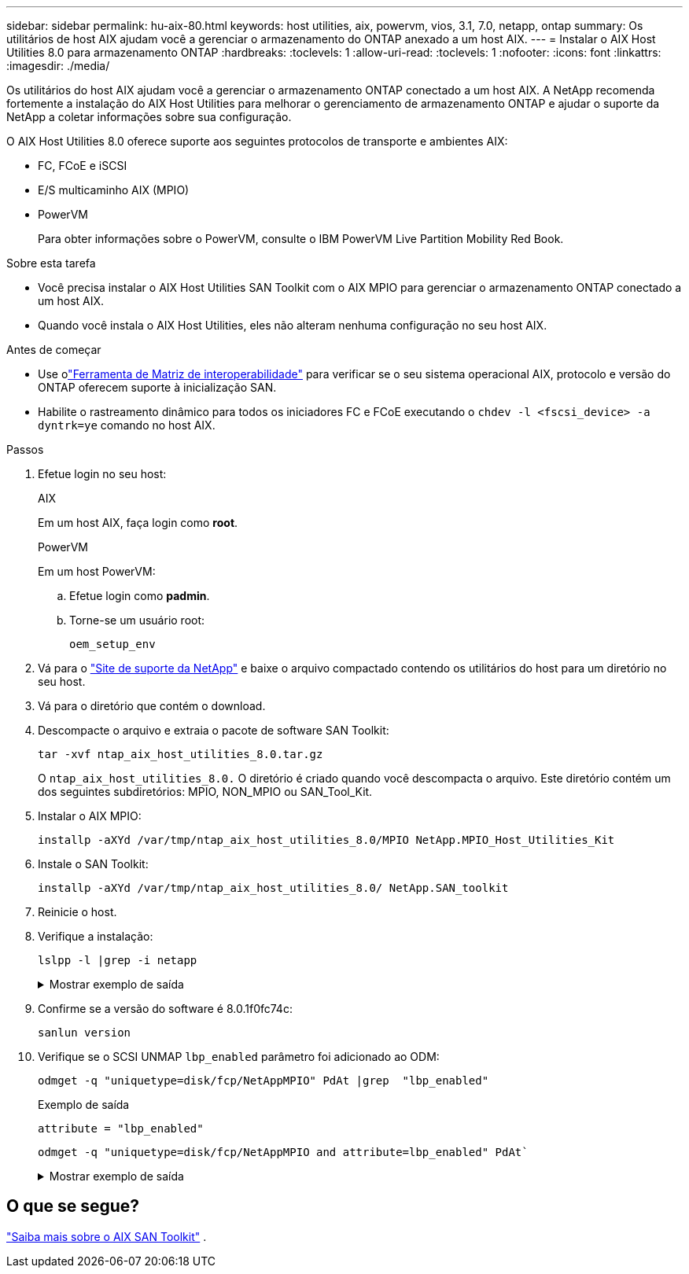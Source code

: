 ---
sidebar: sidebar 
permalink: hu-aix-80.html 
keywords: host utilities, aix, powervm, vios, 3.1, 7.0, netapp, ontap 
summary: Os utilitários de host AIX ajudam você a gerenciar o armazenamento do ONTAP anexado a um host AIX. 
---
= Instalar o AIX Host Utilities 8.0 para armazenamento ONTAP
:hardbreaks:
:toclevels: 1
:allow-uri-read: 
:toclevels: 1
:nofooter: 
:icons: font
:linkattrs: 
:imagesdir: ./media/


[role="lead"]
Os utilitários do host AIX ajudam você a gerenciar o armazenamento ONTAP conectado a um host AIX.  A NetApp recomenda fortemente a instalação do AIX Host Utilities para melhorar o gerenciamento de armazenamento ONTAP e ajudar o suporte da NetApp a coletar informações sobre sua configuração.

O AIX Host Utilities 8.0 oferece suporte aos seguintes protocolos de transporte e ambientes AIX:

* FC, FCoE e iSCSI
* E/S multicaminho AIX (MPIO)
* PowerVM
+
Para obter informações sobre o PowerVM, consulte o IBM PowerVM Live Partition Mobility Red Book.



.Sobre esta tarefa
* Você precisa instalar o AIX Host Utilities SAN Toolkit com o AIX MPIO para gerenciar o armazenamento ONTAP conectado a um host AIX.
* Quando você instala o AIX Host Utilities, eles não alteram nenhuma configuração no seu host AIX.


.Antes de começar
* Use olink:https://mysupport.netapp.com/matrix/#welcome["Ferramenta de Matriz de interoperabilidade"^] para verificar se o seu sistema operacional AIX, protocolo e versão do ONTAP oferecem suporte à inicialização SAN.
* Habilite o rastreamento dinâmico para todos os iniciadores FC e FCoE executando o `chdev -l <fscsi_device> -a dyntrk=ye` comando no host AIX.


.Passos
. Efetue login no seu host:
+
[role="tabbed-block"]
====
.AIX
--
Em um host AIX, faça login como *root*.

--
.PowerVM
--
Em um host PowerVM:

.. Efetue login como *padmin*.
.. Torne-se um usuário root:
+
[source, cli]
----
oem_setup_env
----


--
====
. Vá para o https://mysupport.netapp.com/site/products/all/details/hostutilities/downloads-tab/download/61343/8.0/downloads["Site de suporte da NetApp"^] e baixe o arquivo compactado contendo os utilitários do host para um diretório no seu host.
. Vá para o diretório que contém o download.
. Descompacte o arquivo e extraia o pacote de software SAN Toolkit:
+
[source, cli]
----
tar -xvf ntap_aix_host_utilities_8.0.tar.gz
----
+
O `ntap_aix_host_utilities_8.0.` O diretório é criado quando você descompacta o arquivo.  Este diretório contém um dos seguintes subdiretórios: MPIO, NON_MPIO ou SAN_Tool_Kit.

. Instalar o AIX MPIO:
+
[source, cli]
----
installp -aXYd /var/tmp/ntap_aix_host_utilities_8.0/MPIO NetApp.MPIO_Host_Utilities_Kit
----
. Instale o SAN Toolkit:
+
[source, cli]
----
installp -aXYd /var/tmp/ntap_aix_host_utilities_8.0/ NetApp.SAN_toolkit
----
. Reinicie o host.
. Verifique a instalação:
+
[source, cli]
----
lslpp -l |grep -i netapp
----
+
.Mostrar exemplo de saída
[%collapsible]
====
[listing]
----
NetApp.MPIO_Host_Utilities_Kit.config
                             8.0.0.0  COMMITTED  NetApp MPIO PCM Host Utilities
  NetApp.MPIO_Host_Utilities_Kit.fcp
                             8.0.0.0  COMMITTED  NetApp MPIO PCM Host Utilities
  NetApp.MPIO_Host_Utilities_Kit.iscsi
                             8.0.0.0  COMMITTED  NetApp MPIO PCM Host Utilities
  NetApp.MPIO_Host_Utilities_Kit.pcmodm
                             8.0.0.0 COMMITTED  NetApp MPIO PCM Host Utilities
NetApp.SAN_toolkit.sanlun  8.0.0.0 COMMITTED NetApp SAN Toolkit sanlun
----
====
. Confirme se a versão do software é 8.0.1f0fc74c:
+
[source, cli]
----
sanlun version
----
. Verifique se o SCSI UNMAP `lbp_enabled` parâmetro foi adicionado ao ODM:
+
[source, cli]
----
odmget -q "uniquetype=disk/fcp/NetAppMPIO" PdAt |grep  "lbp_enabled"
----
+
.Exemplo de saída
[listing]
----
attribute = "lbp_enabled"
----
+
[source, cli]
----
odmget -q "uniquetype=disk/fcp/NetAppMPIO and attribute=lbp_enabled" PdAt`
----
+
.Mostrar exemplo de saída
[%collapsible]
====
[listing]
----
PdAt:
        uniquetype = "disk/fcp/NetAppMPIO"
        attribute = "lbp_enabled"
        deflt = "true"
        values = "true,false"
        width = ""
        type = "R"
        generic = ""
        rep = "s"
        nls_index = 18
----
====




== O que se segue?

link:hu-aix-san-toolkit.html["Saiba mais sobre o AIX SAN Toolkit"] .
